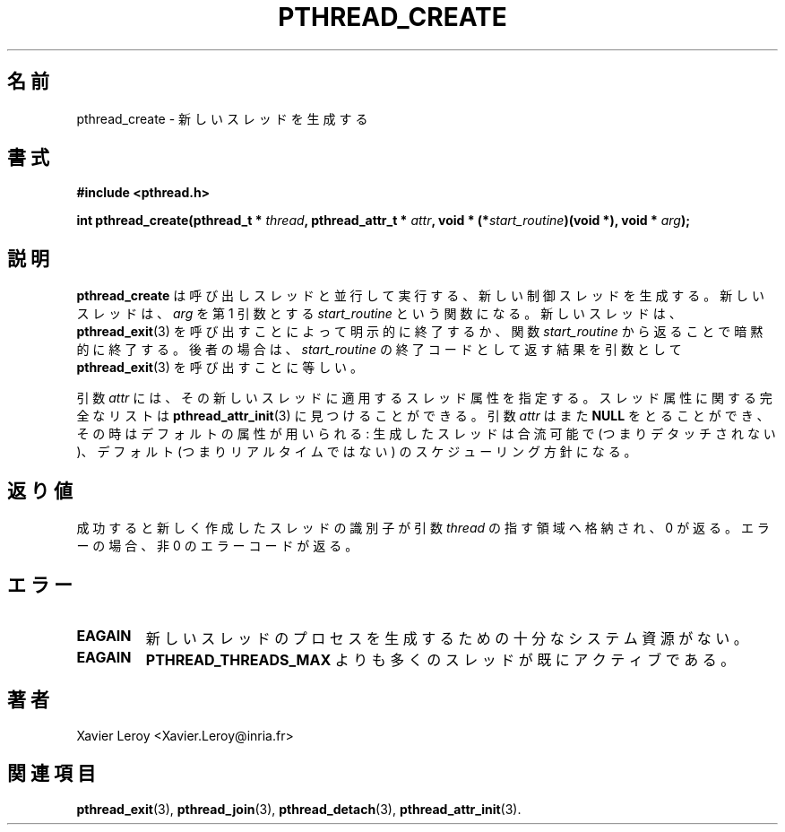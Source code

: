 .\"   Copyright (C) 1996-1999 Free Software Foundation, Inc.
.\"
.\"   Permission is granted to make and distribute verbatim copies of
.\" this manual provided the copyright notice and this permission notice are
.\" preserved on all copies.
.\"
.\"   Permission is granted to copy and distribute modified versions of
.\" this manual under the conditions for verbatim copying, provided that
.\" the entire resulting derived work is distributed under the terms of a
.\" permission notice identical to this one.
.\"
.\"   Permission is granted to copy and distribute translations of this
.\" manual into another language, under the above conditions for modified
.\" versions, except that this permission notice may be stated in a
.\" translation approved by the Foundation.
.\"
.\" Copyright (C) 1996 Xavier Leroy.
.\" 
.\" Japanese Version Copyright (C) 1999 GOTO, Masanori
.\"         all rights reserved.
.\" Translated on Tue Dec 14 21:30:57 JST 1999
.\"         by GOTO, Masanori <gotom@debian.or.jp>.
.\" Modified Sun Feb  2 00:36:21 JST 2003
.\"         by Suzuki Takashi.
.\"
.\"WORD:    thread              スレッド
.\"WORD:    create              生成
.\"WORD:    attribute           属性
.\"WORD:    joinable            合流可能
.\"WORD:    detach              デタッチ
.\"WORD:    real-time           リアルタイム
.\"WORD:    identifier          識別子
.\"WORD:    error code          エラーコード
.TH PTHREAD_CREATE 3 LinuxThreads

.\"O .SH NAME
.\"O pthread_create \- create a new thread
.SH "名前"
pthread_create \- 新しいスレッドを生成する

.\"O .SH SYNOPSIS
.SH "書式"
.B #include <pthread.h>

.BI "int pthread_create(pthread_t * " thread ", pthread_attr_t * " attr ", void * (*" start_routine ")(void *), void * " arg ");"

.\"O .SH DESCRIPTION
.\"O .B "pthread_create"
.\"O creates a new thread of control that executes
.\"O concurrently with the calling thread. The new thread applies the
.\"O function 
.\"O .I "start_routine"
.\"O passing it 
.\"O .I "arg"
.\"O as first argument. The new
.\"O thread terminates either explicitly, by calling 
.\"O .BR "pthread_exit" (3),
.\"O or implicitly, by returning from the 
.\"O .I "start_routine"
.\"O function. The
.\"O latter case is equivalent to calling 
.\"O .BR "pthread_exit" (3)
.\"O with the result
.\"O returned by 
.\"O .I "start_routine"
.\"O as exit code.
.SH "説明"
.B "pthread_create"
は呼び出しスレッドと並行して実行する、新しい制御スレッドを生成する。
新しいスレッドは、
.I "arg"
を第 1 引数とする
.I "start_routine"
という関数になる。
新しいスレッドは、
.BR "pthread_exit" (3)
を呼び出すことによって明示的に終了するか、
関数
.I "start_routine"
から返ることで暗黙的に終了する。後者の場合は、
.I "start_routine"
の終了コードとして返す結果を引数として
.BR "pthread_exit" (3)
を呼び出すことに等しい。

.\"O The 
.\"O .I "attr"
.\"O argument specifies thread attributes to be applied to the
.\"O new thread. See 
.\"O .BR "pthread_attr_init" (3)
.\"O for a complete list of thread
.\"O attributes. The 
.\"O .I "attr"
.\"O argument can also be 
.\"O .BR "NULL" ,
.\"O in which case
.\"O default attributes are used: the created thread is joinable (not
.\"O detached) and has default (non real-time) scheduling policy.
引数
.I "attr"
には、その新しいスレッドに適用するスレッド属性を指定する。
スレッド属性に関する完全なリストは
.BR "pthread_attr_init" (3)
に見つけることができる。
引数
.I "attr"
はまた
.B "NULL"
をとることができ、その時はデフォルトの属性が用いられる:
生成したスレッドは合流可能で (つまりデタッチされない)、
デフォルト (つまりリアルタイムではない) のスケジューリング方針になる。

.\"O .SH "RETURN VALUE"
.SH "返り値"
.\"O On success, the identifier of the newly created thread is stored in
.\"O the location pointed by the 
.\"O .I "thread"
.\"O argument, and a 0 is returned. On
.\"O error, a non-zero error code is returned.
成功すると新しく作成したスレッドの識別子が
引数
.I "thread"
の指す領域へ格納され、 0 が返る。
エラーの場合、非 0 のエラーコードが返る。

.\"O .SH ERRORS
.SH "エラー"
.\"O .TP
.\"O .B "EAGAIN"
.\"O not enough system resources to create a process for the new thread.
.\"O .TP
.\"O .B "EAGAIN"
.\"O more than 
.\"O .B "PTHREAD_THREADS_MAX"
.\"O threads are already active.
.TP
.B "EAGAIN"
新しいスレッドのプロセスを生成するための十分なシステム資源がない。
.TP
.B "EAGAIN"
.B "PTHREAD_THREADS_MAX"
よりも多くのスレッドが既にアクティブである。

.\"O .SH AUTHOR
.SH "著者"
Xavier Leroy <Xavier.Leroy@inria.fr>

.\"O .SH "SEE ALSO"
.SH "関連項目"
.BR "pthread_exit" (3),
.BR "pthread_join" (3),
.BR "pthread_detach" (3),
.BR "pthread_attr_init" (3).
